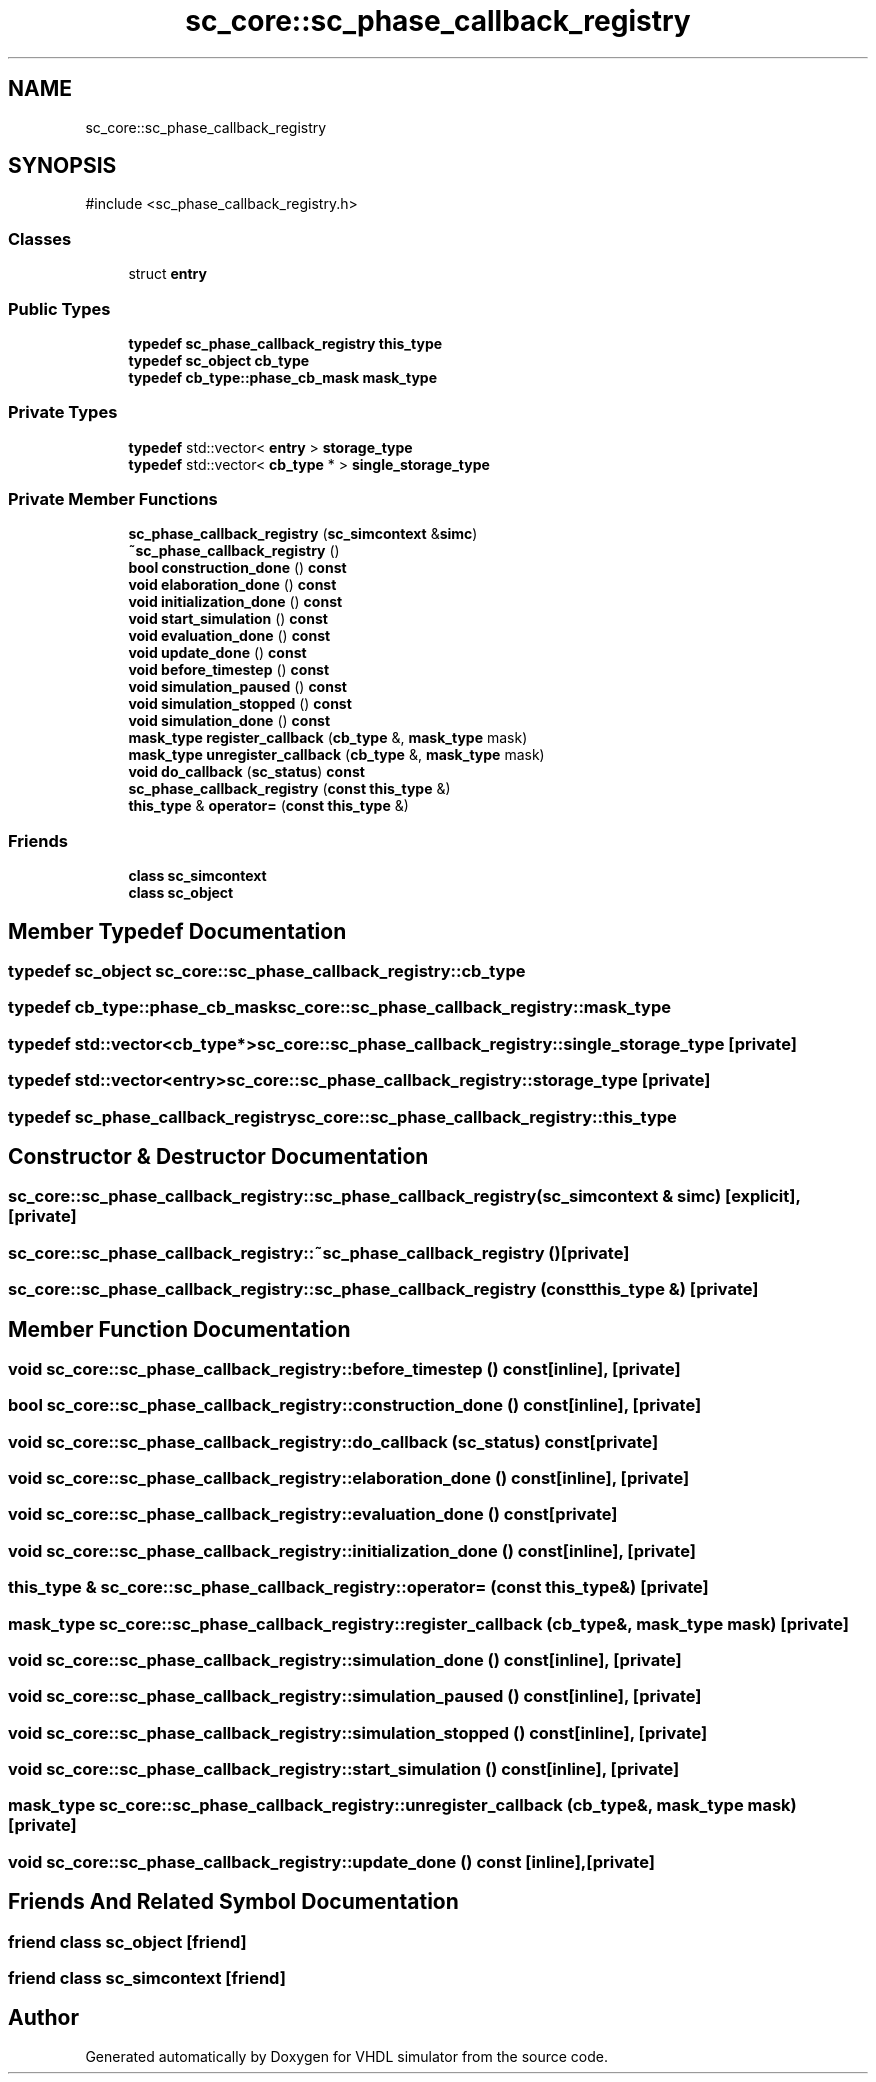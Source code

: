 .TH "sc_core::sc_phase_callback_registry" 3 "VHDL simulator" \" -*- nroff -*-
.ad l
.nh
.SH NAME
sc_core::sc_phase_callback_registry
.SH SYNOPSIS
.br
.PP
.PP
\fR#include <sc_phase_callback_registry\&.h>\fP
.SS "Classes"

.in +1c
.ti -1c
.RI "struct \fBentry\fP"
.br
.in -1c
.SS "Public Types"

.in +1c
.ti -1c
.RI "\fBtypedef\fP \fBsc_phase_callback_registry\fP \fBthis_type\fP"
.br
.ti -1c
.RI "\fBtypedef\fP \fBsc_object\fP \fBcb_type\fP"
.br
.ti -1c
.RI "\fBtypedef\fP \fBcb_type::phase_cb_mask\fP \fBmask_type\fP"
.br
.in -1c
.SS "Private Types"

.in +1c
.ti -1c
.RI "\fBtypedef\fP std::vector< \fBentry\fP > \fBstorage_type\fP"
.br
.ti -1c
.RI "\fBtypedef\fP std::vector< \fBcb_type\fP * > \fBsingle_storage_type\fP"
.br
.in -1c
.SS "Private Member Functions"

.in +1c
.ti -1c
.RI "\fBsc_phase_callback_registry\fP (\fBsc_simcontext\fP &\fBsimc\fP)"
.br
.ti -1c
.RI "\fB~sc_phase_callback_registry\fP ()"
.br
.ti -1c
.RI "\fBbool\fP \fBconstruction_done\fP () \fBconst\fP"
.br
.ti -1c
.RI "\fBvoid\fP \fBelaboration_done\fP () \fBconst\fP"
.br
.ti -1c
.RI "\fBvoid\fP \fBinitialization_done\fP () \fBconst\fP"
.br
.ti -1c
.RI "\fBvoid\fP \fBstart_simulation\fP () \fBconst\fP"
.br
.ti -1c
.RI "\fBvoid\fP \fBevaluation_done\fP () \fBconst\fP"
.br
.ti -1c
.RI "\fBvoid\fP \fBupdate_done\fP () \fBconst\fP"
.br
.ti -1c
.RI "\fBvoid\fP \fBbefore_timestep\fP () \fBconst\fP"
.br
.ti -1c
.RI "\fBvoid\fP \fBsimulation_paused\fP () \fBconst\fP"
.br
.ti -1c
.RI "\fBvoid\fP \fBsimulation_stopped\fP () \fBconst\fP"
.br
.ti -1c
.RI "\fBvoid\fP \fBsimulation_done\fP () \fBconst\fP"
.br
.ti -1c
.RI "\fBmask_type\fP \fBregister_callback\fP (\fBcb_type\fP &, \fBmask_type\fP mask)"
.br
.ti -1c
.RI "\fBmask_type\fP \fBunregister_callback\fP (\fBcb_type\fP &, \fBmask_type\fP mask)"
.br
.ti -1c
.RI "\fBvoid\fP \fBdo_callback\fP (\fBsc_status\fP) \fBconst\fP"
.br
.ti -1c
.RI "\fBsc_phase_callback_registry\fP (\fBconst\fP \fBthis_type\fP &)"
.br
.ti -1c
.RI "\fBthis_type\fP & \fBoperator=\fP (\fBconst\fP \fBthis_type\fP &)"
.br
.in -1c
.SS "Friends"

.in +1c
.ti -1c
.RI "\fBclass\fP \fBsc_simcontext\fP"
.br
.ti -1c
.RI "\fBclass\fP \fBsc_object\fP"
.br
.in -1c
.SH "Member Typedef Documentation"
.PP 
.SS "\fBtypedef\fP \fBsc_object\fP \fBsc_core::sc_phase_callback_registry::cb_type\fP"

.SS "\fBtypedef\fP \fBcb_type::phase_cb_mask\fP \fBsc_core::sc_phase_callback_registry::mask_type\fP"

.SS "\fBtypedef\fP std::vector<\fBcb_type\fP*> \fBsc_core::sc_phase_callback_registry::single_storage_type\fP\fR [private]\fP"

.SS "\fBtypedef\fP std::vector<\fBentry\fP> \fBsc_core::sc_phase_callback_registry::storage_type\fP\fR [private]\fP"

.SS "\fBtypedef\fP \fBsc_phase_callback_registry\fP \fBsc_core::sc_phase_callback_registry::this_type\fP"

.SH "Constructor & Destructor Documentation"
.PP 
.SS "sc_core::sc_phase_callback_registry::sc_phase_callback_registry (\fBsc_simcontext\fP & simc)\fR [explicit]\fP, \fR [private]\fP"

.SS "sc_core::sc_phase_callback_registry::~sc_phase_callback_registry ()\fR [private]\fP"

.SS "sc_core::sc_phase_callback_registry::sc_phase_callback_registry (\fBconst\fP \fBthis_type\fP &)\fR [private]\fP"

.SH "Member Function Documentation"
.PP 
.SS "\fBvoid\fP sc_core::sc_phase_callback_registry::before_timestep () const\fR [inline]\fP, \fR [private]\fP"

.SS "\fBbool\fP sc_core::sc_phase_callback_registry::construction_done () const\fR [inline]\fP, \fR [private]\fP"

.SS "\fBvoid\fP sc_core::sc_phase_callback_registry::do_callback (\fBsc_status\fP) const\fR [private]\fP"

.SS "\fBvoid\fP sc_core::sc_phase_callback_registry::elaboration_done () const\fR [inline]\fP, \fR [private]\fP"

.SS "\fBvoid\fP sc_core::sc_phase_callback_registry::evaluation_done () const\fR [private]\fP"

.SS "\fBvoid\fP sc_core::sc_phase_callback_registry::initialization_done () const\fR [inline]\fP, \fR [private]\fP"

.SS "\fBthis_type\fP & sc_core::sc_phase_callback_registry::operator= (\fBconst\fP \fBthis_type\fP &)\fR [private]\fP"

.SS "\fBmask_type\fP sc_core::sc_phase_callback_registry::register_callback (\fBcb_type\fP &, \fBmask_type\fP mask)\fR [private]\fP"

.SS "\fBvoid\fP sc_core::sc_phase_callback_registry::simulation_done () const\fR [inline]\fP, \fR [private]\fP"

.SS "\fBvoid\fP sc_core::sc_phase_callback_registry::simulation_paused () const\fR [inline]\fP, \fR [private]\fP"

.SS "\fBvoid\fP sc_core::sc_phase_callback_registry::simulation_stopped () const\fR [inline]\fP, \fR [private]\fP"

.SS "\fBvoid\fP sc_core::sc_phase_callback_registry::start_simulation () const\fR [inline]\fP, \fR [private]\fP"

.SS "\fBmask_type\fP sc_core::sc_phase_callback_registry::unregister_callback (\fBcb_type\fP &, \fBmask_type\fP mask)\fR [private]\fP"

.SS "\fBvoid\fP sc_core::sc_phase_callback_registry::update_done () const\fR [inline]\fP, \fR [private]\fP"

.SH "Friends And Related Symbol Documentation"
.PP 
.SS "\fBfriend\fP \fBclass\fP \fBsc_object\fP\fR [friend]\fP"

.SS "\fBfriend\fP \fBclass\fP \fBsc_simcontext\fP\fR [friend]\fP"


.SH "Author"
.PP 
Generated automatically by Doxygen for VHDL simulator from the source code\&.
